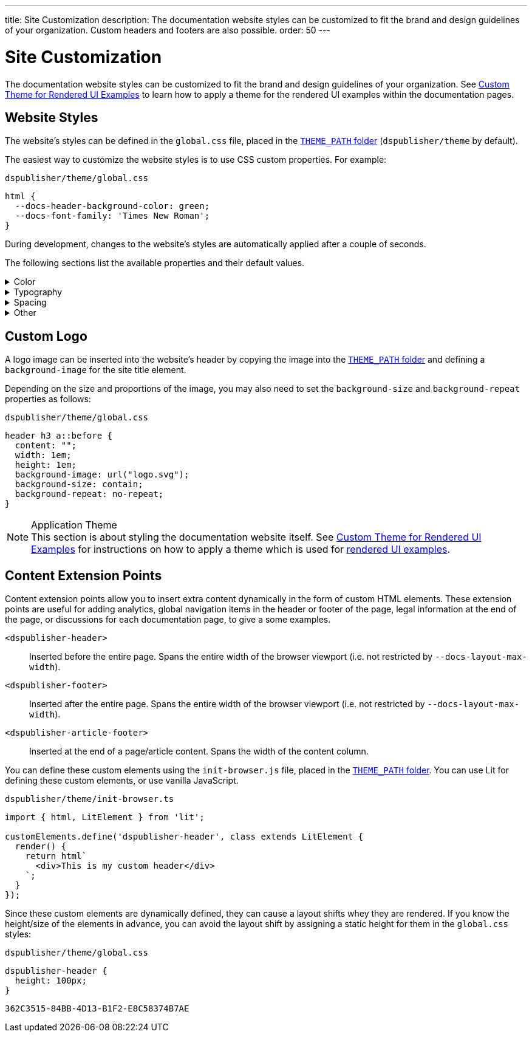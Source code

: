 ---
title: Site Customization
description: The documentation website styles can be customized to fit the brand and design guidelines of your organization. Custom headers and footers are also possible.
order: 50
---


= Site Customization

The documentation website styles can be customized to fit the brand and design guidelines of your organization. See <<custom-theme#,Custom Theme for Rendered UI Examples>> to learn how to apply a theme for the rendered UI examples within the documentation pages.


== Website Styles

The website's styles can be defined in the [filename]`global.css` file, placed in the <<configuration#options,`THEME_PATH` folder>> (`dspublisher/theme` by default).

The easiest way to customize the website styles is to use CSS custom properties. For example:

.`dspublisher/theme/global.css`
[source,css]
----
html {
  --docs-header-background-color: green;
  --docs-font-family: 'Times New Roman';
}
----

During development, changes to the website's styles are automatically applied after a couple of seconds.

The following sections list the available properties and their default values.

.Color
[%collapsible]
====
To override colors for dark mode, use the `html[theme~="dark"]` selector. Use `--docs-theme-toggle-display: none` to disable theme switching.

[source,css]
----
html {
  --docs-black-hsl: 210, 18%, 5%;
  --docs-black: hsla(210, 18%, 5%, 1);
  --docs-white: hsla(210, 18%, 100%, 1);

  --docs-gray-0: hsla(210, 18%, 100%, 1);
  --docs-gray-25: hsla(210, 18%, 97%, 1);
  --docs-gray-50: hsla(210, 18%, 92%, 1);
  --docs-gray-75: hsla(210, 18%, 85%, 1);
  --docs-gray-100: hsla(210, 18%, 75%, 1);
  --docs-gray-200: hsla(210, 18%, 64%, 1);
  --docs-gray-300: hsla(210, 18%, 52%, 1);
  --docs-gray-400: hsla(210, 18%, 42%, 1);
  --docs-gray-500: hsla(210, 18%, 33%, 1);
  --docs-gray-600: hsla(210, 18%, 25%, 1);
  --docs-gray-700: hsla(210, 18%, 20%, 1);
  --docs-gray-800: hsla(210, 18%, 17%, 1);
  --docs-gray-900: hsla(210, 18%, 15%, 1);

  --docs-blue-50: hsla(210, 95%, 96%, 1);
  --docs-blue-100: hsla(210, 95%, 88%, 1);
  --docs-blue-200: hsla(210, 95%, 78%, 1);
  --docs-blue-300: hsla(210, 95%, 67%, 1);
  --docs-blue-400: hsla(210, 95%, 56%, 1);
  --docs-blue-500: hsla(210, 95%, 45%, 1);
  --docs-blue-600: hsla(210, 95%, 36%, 1);
  --docs-blue-700: hsla(210, 95%, 27%, 1);
  --docs-blue-800: hsla(210, 95%, 21%, 1);
  --docs-blue-900: hsla(210, 95%, 17%, 1);

  --docs-red-50: hsla(3, 80%, 96%, 1);
  --docs-red-100: hsla(3, 80%, 90%, 1);
  --docs-red-200: hsla(3, 80%, 82%, 1);
  --docs-red-300: hsla(3, 80%, 72%, 1);
  --docs-red-400: hsla(3, 80%, 61%, 1);
  --docs-red-500: hsla(3, 80%, 50%, 1);
  --docs-red-600: hsla(3, 80%, 39%, 1);
  --docs-red-700: hsla(3, 80%, 29%, 1);
  --docs-red-800: hsla(3, 80%, 21%, 1);
  --docs-red-900: hsla(3, 80%, 17%, 1);

  --docs-green-50: hsla(145, 85%, 96%, 1);
  --docs-green-100: hsla(145, 85%, 67%, 1);
  --docs-green-200: hsla(145, 85%, 54%, 1);
  --docs-green-300: hsla(145, 85%, 44%, 1);
  --docs-green-400: hsla(145, 85%, 36%, 1);
  --docs-green-500: hsla(145, 85%, 29%, 1);
  --docs-green-600: hsla(145, 85%, 23%, 1);
  --docs-green-700: hsla(145, 85%, 18%, 1);
  --docs-green-800: hsla(145, 85%, 15%, 1);
  --docs-green-900: hsla(145, 85%, 12%, 1);

  --docs-yellow-50: hsla(44, 85%, 96%, 1);
  --docs-yellow-100: hsla(44, 85%, 69%, 1);
  --docs-yellow-200: hsla(44, 85%, 56%, 1);
  --docs-yellow-300: hsla(44, 85%, 46%, 1);
  --docs-yellow-400: hsla(44, 85%, 38%, 1);
  --docs-yellow-500: hsla(44, 85%, 31%, 1);
  --docs-yellow-600: hsla(44, 85%, 25%, 1);
  --docs-yellow-700: hsla(44, 85%, 21%, 1);
  --docs-yellow-800: hsla(44, 85%, 17%, 1);
  --docs-yellow-900: hsla(44, 85%, 14%, 1);

  --docs-purple-50: hsla(270, 95%, 96%, 1);
  --docs-purple-100: hsla(270, 95%, 88%, 1);
  --docs-purple-200: hsla(270, 95%, 78%, 1);
  --docs-purple-300: hsla(270, 95%, 67%, 1);
  --docs-purple-400: hsla(270, 95%, 56%, 1);
  --docs-purple-500: hsla(270, 95%, 45%, 1);
  --docs-purple-600: hsla(270, 95%, 36%, 1);
  --docs-purple-700: hsla(270, 95%, 27%, 1);
  --docs-purple-800: hsla(270, 95%, 21%, 1);
  --docs-purple-900: hsla(270, 95%, 17%, 1);

  --docs-heading-text-color: var(--docs-gray-900);
  --docs-body-text-color: var(--docs-gray-600);
  --docs-secondary-text-color: var(--docs-gray-400);
  --docs-tertiary-text-color: var(--docs-gray-300);
  --docs-disabled-text-color: var(--docs-gray-200);

  --docs-background-color: var(--docs-gray-0);
  --docs-surface-color-1: var(--docs-gray-50);
  --docs-surface-color-2: var(--docs-gray-25);
  --docs-surface-color-3: var(--docs-gray-0);

  --docs-divider-color-1: var(--docs-gray-75);
  --docs-divider-color-2: var(--docs-gray-100);

  --docs-link-color: var(--docs-blue-500);
  --docs-visited-link-color: var(--docs-blue-700);

  --docs-header-background-color: var(--docs-surface-color-1);

  --docs-admonitionblock-background-color: transparent;
  --docs-admonitionblock-note-border-color: var(--docs-divider-color-2);
  --docs-admonitionblock-note-icon-color: var(--docs-secondary-text-color);
  --docs-admonitionblock-tip-border-color: var(--docs-green-400);
  --docs-admonitionblock-caution-border-color: var(--docs-yellow-300);
  --docs-admonitionblock-warning-border-color: var(--docs-red-500);
  --docs-admonitionblock-important-border-color: var(--docs-blue-500);

  --docs-breadcrumb-color: var(--docs-tertiary-text-color);
  --docs-breadcrumb-separator-color: var(--docs-disabled-text-color);

  --docs-example-render-background-color: var(--docs-white);
  --docs-example-render-color: var(--docs-black);

  --docs-tab-selected-color: var(--docs-blue-500);

  --docs-code-font-size: var(--docs-font-size-s);
  --docs-code-line-height: var(--docs-line-height-m);
  --docs-code-color: var(--docs-body-text-color);
  --docs-code-background-color: var(--docs-surface-color-2);
  --docs-code-comment-color: var(--docs-tertiary-text-color);
  --docs-code-punctuation-color: var(--docs-secondary-text-color);
  --docs-code-operator-color: var(--docs-purple-500);
  --docs-code-property-color: var(--docs-blue-500);
  --docs-code-css-property-color: var(--docs-red-600);
  --docs-code-tag-color: var(--docs-blue-500);
  --docs-code-string-color: var(--docs-green-500);
  --docs-code-number-color: var(--docs-green-600);
  --docs-code-boolean-color: var(--docs-yellow-500);
  --docs-code-keyword-color: var(--docs-purple-600);
  --docs-code-function-color: var(--docs-blue-500);
  --docs-code-selector-color: var(--docs-blue-600);
  --docs-code-annotation-color: var(--docs-yellow-400);
  --docs-code-constant-color: var(--docs-blue-700);
  --docs-code-symbol-color: var(--docs-red-800);
  --docs-code-deleted-color: var(--docs-red-400);
  --docs-code-attr-name-color: var(--docs-red-500);
  --docs-code-attr-value-color: var(--docs-purple-700);
  --docs-code-char-color: var(--docs-green-700);
  --docs-code-builtin-color: var(--docs-yellow-800);
  --docs-code-inserted-color: var(--docs-green-500);
  --docs-code-entity-color: var(--docs-blue-500);
  --docs-code-url-color: var(--docs-link-color);
  --docs-code-css-string-color: var(--docs-code-string-color);
  --docs-code-atrule-color: var(--docs-red-400);
  --docs-code-keyword-color: ;
  --docs-code-regex-color: ;
  --docs-code-important-color: ;
  --docs-code-imports-color: var();
  --docs-code-variable-color: var(--docs-blue-500);
  --docs-code-class-name-color: var(--docs-blue-700);
  --docs-code-parameter-color: var(--docs-yellow-700);
  --docs-code-interpolation-color: var();
  --docs-code-interpolation-punctuation-color: var(--docs-code-punctuation-color);
  --docs-code-property-access-color: var(--docs-red-600);
  --docs-code-tagged-line-background-color: var(--docs-blue-50);
  --docs-code-tagged-line-border-color: var(--docs-blue-400);

  --docs-inline-code-color: inherit;
  --docs-inline-code-background-color: hsla(var(--docs-black-hsl), 0.03);
  --docs-inline-code-border: 1px solid hsla(var(--docs-black-hsl), 0.08);

  --docs-version-badge-upcoming-background-color: var(--docs-green-50);
  --docs-version-badge-upcoming-color: var(--docs-green-700);
  --docs-version-badge-new-background-color: var(--docs-blue-50);
  --docs-version-badge-new-color: var(--docs-blue-700);
  --docs-version-badge-deprecated-background-color: var(--docs-red-50);
  --docs-version-badge-deprecated-color: var(--docs-red-700);
}

html[theme~="dark"] {
  --docs-black-hsl: 210, 50%, 1%;
  --docs-heading-text-color: var(--docs-gray-0);
  --docs-body-text-color: var(--docs-gray-75);
  --docs-secondary-text-color: var(--docs-gray-100);
  --docs-tertiary-text-color: var(--docs-gray-200);
  --docs-disabled-text-color: var(--docs-gray-300);

  --docs-background-color: var(--docs-gray-900);
  --docs-surface-color-1: var(--docs-gray-800);
  --docs-surface-color-2: var(--docs-gray-700);
  --docs-surface-color-3: var(--docs-gray-600);

  --docs-divider-color-1: var(--docs-gray-500);
  --docs-divider-color-2: var(--docs-gray-400);

  --docs-link-color: var(--docs-blue-300);
  --docs-visited-link-color: var(--docs-blue-500);

  --docs-header-background-color: var(--docs-surface-color-3);

  --docs-tab-selected-color: var(--docs-blue-300);

  --docs-text-selection-background-color: var(--docs-gray-500);

  --docs-admonitionblock-tip-border-color: var(--docs-green-300);
  --docs-admonitionblock-caution-border-color: var(--docs-yellow-300);
  --docs-admonitionblock-warning-border-color: var(--docs-red-500);
  --docs-admonitionblock-important-border-color: var(--docs-blue-400);

  --docs-code-operator-color: var(--docs-purple-300);
  --docs-code-property-color: var(--docs-blue-300);
  --docs-code-css-property-color: var(--docs-red-200);
  --docs-code-tag-color: var(--docs-blue-300);
  --docs-code-string-color: var(--docs-green-300);
  --docs-code-number-color: var(--docs-green-200);
  --docs-code-boolean-color: var(--docs-yellow-300);
  --docs-code-keyword-color: var(--docs-purple-200);
  --docs-code-function-color: var(--docs-blue-300);
  --docs-code-selector-color: var(--docs-blue-200);
  --docs-code-annotation-color: var(--docs-yellow-400);
  --docs-code-constant-color: var(--docs-blue-100);
  --docs-code-symbol-color: var(--docs-red-100);
  --docs-code-deleted-color: var(--docs-red-400);
  --docs-code-attr-name-color: var(--docs-red-300);
  --docs-code-attr-value-color: var(--docs-purple-200);
  --docs-code-char-color: var(--docs-green-200);
  --docs-code-builtin-color: var(--docs-yellow-100);
  --docs-code-inserted-color: var(--docs-green-300);
  --docs-code-entity-color: var(--docs-blue-300);
  --docs-code-variable-color: var(--docs-blue-300);
  --docs-code-class-name-color: var(--docs-blue-200);
  --docs-code-parameter-color: var(--docs-yellow-200);
  --docs-code-property-access-color: var(--docs-red-300);
  --docs-code-tagged-line-background-color: var(--docs-gray-600);
  --docs-code-tagged-line-border-color: var(--docs-blue-600);

  --docs-inline-code-color: inherit;
  --docs-inline-code-background-color: hsla(0deg, 0%, 100%, 0.05);
  --docs-inline-code-border: 1px solid hsla(0deg, 0%, 100%, 0.1);

  --docs-version-badge-upcoming-background-color: var(--docs-green-800);
  --docs-version-badge-upcoming-color: var(--docs-green-100);
  --docs-version-badge-new-background-color: var(--docs-blue-800);
  --docs-version-badge-new-color: var(--docs-blue-100);
  --docs-version-badge-deprecated-background-color: var(--docs-red-900);
  --docs-version-badge-deprecated-color: var(--docs-red-100);
}
----
====


.Typography
[%collapsible]
====
[source,css]
----
html {
  --docs-font-family: -apple-system, BlinkMacSystemFont, 'Segoe UI', Roboto,
    Helvetica, Arial, sans-serif, 'Apple Color Emoji', 'Segoe UI Emoji',
    'Segoe UI Symbol';
  --docs-font-family-heading: var(--docs-font-family);
  --docs-font-family-monospace: ui-monospace, 'SF Mono', 'Source Code Pro',
    Consolas, 'Liberation Mono', Menlo, Monaco, 'Ubuntu Mono', monospace;
  --docs-font-family-ui: -apple-system, BlinkMacSystemFont, 'Segoe UI', Roboto,
    Helvetica, Arial, sans-serif, 'Apple Color Emoji', 'Segoe UI Emoji',
    'Segoe UI Symbol';

  --docs-font-size-2xs: 0.75rem;
  --docs-font-size-xs: 0.8125rem;
  --docs-font-size-s: 0.875rem;
  --docs-font-size-m: 1rem;

  --docs-font-size-h1: 2.5rem;
  --docs-font-size-h2: 1.75rem;
  --docs-font-size-h3: 1.5rem;
  --docs-font-size-h4: 1.25rem;
  --docs-font-size-h5: 1rem;
  --docs-font-size-h6: 0.875rem;

  --docs-line-height-s: 1.25;
  --docs-line-height-m: 1.6;
  --docs-line-height-l: 1.8;

  --docs-font-weight-normal: 400;
  --docs-font-weight-emphasis: 500;
  --docs-font-weight-strong: 600;
  --docs-font-weight-heading: 500;

  --docs-admonitionblock-font-size: inherit;
}
----
====


.Spacing
[%collapsible]
====
[source,css]
----
html {
  --docs-space-2xs: 0.125rem;
  --docs-space-xs: 0.25rem;
  --docs-space-s: 0.5rem;
  --docs-space-m: 1rem;
  --docs-space-l: 1.5rem;
  --docs-space-xl: 2rem;
  --docs-space-2xl: 4rem;
  --docs-space-3xl: 8rem;

  --docs-layout-max-width: 85rem;
  --docs-layout-gutter-width: calc(var(--docs-space-l) + var(--docs-space-xs));
  --docs-article-sidebar-width: 12rem;
  --docs-article-max-width: 55rem;

  --docs-paragraph-margin: 0 0 1.125em;
}
----
====


.Other
[%collapsible]
====
[source,css]
----
html {
  --docs-border-radius-s: 0.125rem;
  --docs-border-radius-m: 0.25rem;
  --docs-border-radius-l: 0.375rem;
  --docs-border-radius-full: 50em;

  --docs-admonitionblock-border-radius: var(--docs-border-radius-l);
  --docs-admonitionblock-border-width: 1px 1px 1px 0.25rem;

  --docs-box-shadow-m: 0 4px 12px -4px hsla(var(--docs-black-hsl), 0.3);
  --docs-box-shadow-l: 0 0 10px hsla(var(--docs-black-hsl), 0.2);

  --docs-theme-toggle-display: inline-block;

  --docs-breadcrumb-separator-character: '/';
  --docs-breacrumb-separator-font-size: 1em;
}
----
====


== Custom Logo

A logo image can be inserted into the website's header by copying the image into the <<configuration#options,`THEME_PATH` folder>> and defining a `background-image` for the site title element.

Depending on the size and proportions of the image, you may also need to set the `background-size` and `background-repeat` properties as follows:

.`dspublisher/theme/global.css`
[source,css]
----
header h3 a::before {
  content: "";
  width: 1em;
  height: 1em;
  background-image: url("logo.svg");
  background-size: contain;
  background-repeat: no-repeat;
}
----


.Application Theme
[NOTE]
This section is about styling the documentation website itself. See <<custom-theme#,Custom Theme for Rendered UI Examples>> for instructions on how to apply a theme which is used for <<editing#rendered-examples,rendered UI examples>>.


== Content Extension Points

Content extension points allow you to insert extra content dynamically in the form of custom HTML elements. These extension points are useful for adding analytics, global navigation items in the header or footer of the page, legal information at the end of the page, or discussions for each documentation page, to give a some examples.

[small]
`<dspublisher-header>`::
Inserted before the entire page. Spans the entire width of the browser viewport (i.e. not restricted by `--docs-layout-max-width`).
+
[small]
`<dspublisher-footer>`::
Inserted after the entire page. Spans the entire width of the browser viewport (i.e. not restricted by `--docs-layout-max-width`).
+
[small]
`<dspublisher-article-footer>`::
Inserted at the end of a page/article content. Spans the width of the content column.

You can define these custom elements using the `init-browser.js` file, placed in the <<configuration#options,`THEME_PATH` folder>>. You can use Lit for defining these custom elements, or use vanilla JavaScript.

.`dspublisher/theme/init-browser.ts`
[source,typescript]
----
import { html, LitElement } from 'lit';

customElements.define('dspublisher-header', class extends LitElement {
  render() {
    return html`
      <div>This is my custom header</div>
    `;
  }
});
----

Since these custom elements are dynamically defined, they can cause a layout shifts whey they are rendered. If you know the height/size of the elements in advance, you can avoid the layout shift by assigning a static height for them in the `global.css` styles:

.`dspublisher/theme/global.css`
[source,css]
----
dspublisher-header {
  height: 100px;
}
----

[discussion-id]`362C3515-84BB-4D13-B1F2-E8C58374B7AE`
